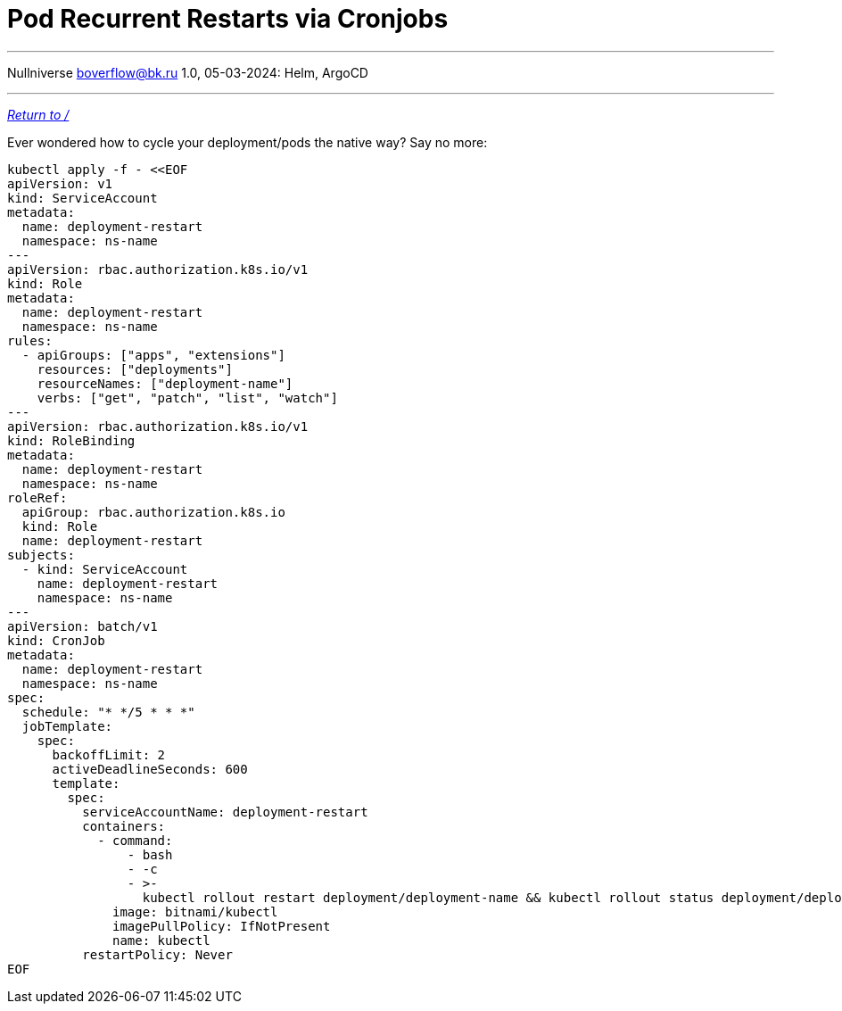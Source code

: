 :revealjsdir: https://cdnjs.cloudflare.com/ajax/libs/reveal.js/3.8.0
:revealjs_slideNumber: true
:stem: latexmath
:source-highlighter: highlight.js
:highlightjs-languages: c, cpp, hpp, cc, hh, c++, h++, cxx, hxx, h, rust, swift, go, golang, elixir, xml, html, xhtml, rss, atom, xjb, xsd, xsl, plist, svg, java, jsp, json, javascript, js, jsx, kotlin, kt, tex, lisp, perl, pl, pm, powershell, ps, ps1, pgsql, postgres, postgresql, python, py, gyp, ruby, rb, gemspec, podspec, thor, irb, rust, rs, sql, yml, yaml

:icons: font
:allow-uri-read:
:stylesheet: adoc-rocket-panda.css
:imagesdir: /img
:favicon: /favicon.png


ifdef::env-github[:outfilesuffix: .adoc]

ifdef::env-github,env-browser[]
// Exibe ícones para os blocos como NOTE e IMPORTANT no GitHub
:caution-caption: :fire:
:important-caption: :exclamation:
:note-caption: :paperclip:
:tip-caption: :bulb:
:warning-caption: :warning:
endif::[]

= Pod Recurrent Restarts via Cronjobs
ifndef::env-github[:toc: left]
:toc-title: Table of Contents
:toclevels: 5

---

Nullniverse boverflow@bk.ru
1.0, 05-03-2024: Helm, ArgoCD

---
https://blog.nullniverse.xyz[_Return to /_]

Ever wondered how to cycle your deployment/pods the native way? Say no more:

[source,shell]
----
kubectl apply -f - <<EOF
apiVersion: v1
kind: ServiceAccount
metadata:
  name: deployment-restart
  namespace: ns-name
---
apiVersion: rbac.authorization.k8s.io/v1
kind: Role
metadata:
  name: deployment-restart
  namespace: ns-name
rules:
  - apiGroups: ["apps", "extensions"]
    resources: ["deployments"]
    resourceNames: ["deployment-name"]
    verbs: ["get", "patch", "list", "watch"]
---
apiVersion: rbac.authorization.k8s.io/v1
kind: RoleBinding
metadata:
  name: deployment-restart
  namespace: ns-name
roleRef:
  apiGroup: rbac.authorization.k8s.io
  kind: Role
  name: deployment-restart
subjects:
  - kind: ServiceAccount
    name: deployment-restart
    namespace: ns-name
---
apiVersion: batch/v1
kind: CronJob
metadata:
  name: deployment-restart
  namespace: ns-name
spec:
  schedule: "* */5 * * *"
  jobTemplate:
    spec:
      backoffLimit: 2
      activeDeadlineSeconds: 600
      template:
        spec:
          serviceAccountName: deployment-restart
          containers:
            - command:
                - bash
                - -c
                - >-
                  kubectl rollout restart deployment/deployment-name && kubectl rollout status deployment/deployment-name
              image: bitnami/kubectl
              imagePullPolicy: IfNotPresent
              name: kubectl
          restartPolicy: Never
EOF
----

